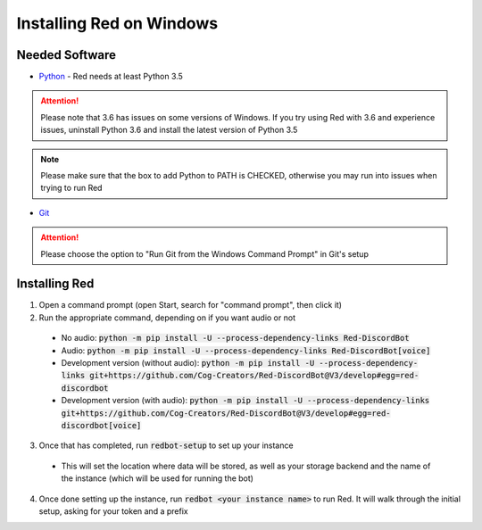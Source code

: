 .. windows installation docs

=========================
Installing Red on Windows
=========================

---------------
Needed Software
---------------

* `Python <https://python.org/downloads/>`_ - Red needs at least Python 3.5

.. attention:: Please note that 3.6 has issues on some versions of Windows.
               If you try using Red with 3.6 and experience issues, uninstall
               Python 3.6 and install the latest version of Python 3.5

.. note:: Please make sure that the box to add Python to PATH is CHECKED, otherwise
          you may run into issues when trying to run Red

* `Git <https://git-scm.com/download/win>`_

.. attention:: Please choose the option to "Run Git from the Windows Command Prompt" in Git's setup

--------------
Installing Red
--------------

1. Open a command prompt (open Start, search for "command prompt", then click it)
2. Run the appropriate command, depending on if you want audio or not

  * No audio: :code:`python -m pip install -U --process-dependency-links Red-DiscordBot`
  * Audio: :code:`python -m pip install -U --process-dependency-links Red-DiscordBot[voice]`
  * Development version (without audio): :code:`python -m pip install -U --process-dependency-links git+https://github.com/Cog-Creators/Red-DiscordBot@V3/develop#egg=red-discordbot`
  * Development version (with audio): :code:`python -m pip install -U --process-dependency-links git+https://github.com/Cog-Creators/Red-DiscordBot@V3/develop#egg=red-discordbot[voice]`

3. Once that has completed, run :code:`redbot-setup` to set up your instance

  * This will set the location where data will be stored, as well as your
    storage backend and the name of the instance (which will be used for
    running the bot)

4. Once done setting up the instance, run :code:`redbot <your instance name>` to run Red.
   It will walk through the initial setup, asking for your token and a prefix